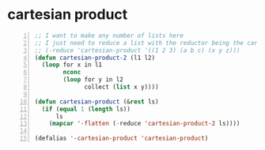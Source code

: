 * cartesian product
#+BEGIN_SRC emacs-lisp -n :async :results verbatim code
  ;; I want to make any number of lists here
  ;; I just need to reduce a list with the reductor being the cartesian-product
  ;; (-reduce 'cartesian-product '((1 2 3) (a b c) (x y z)))
  (defun cartesian-product-2 (l1 l2)
    (loop for x in l1
          nconc
          (loop for y in l2
                collect (list x y))))

  (defun cartesian-product (&rest ls)
    (if (equal 1 (length ls))
        ls
      (mapcar '-flatten (-reduce 'cartesian-product-2 ls))))

  (defalias '-cartesian-product 'cartesian-product)
#+END_SRC
